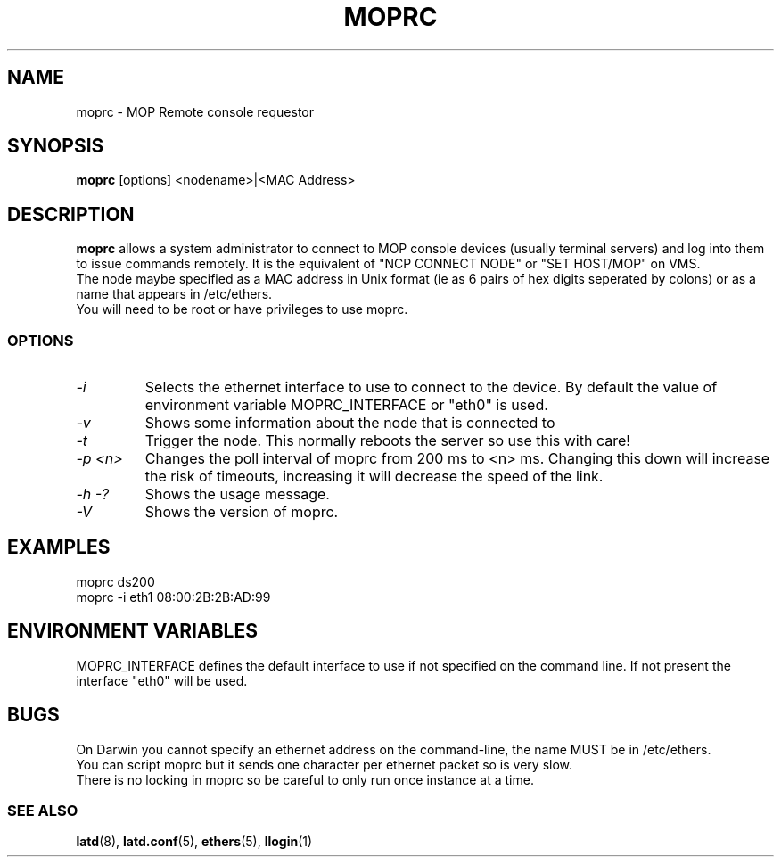 .TH MOPRC 8 "November 21 2001" "MOP Remote Console"

.SH NAME
moprc \- MOP Remote console requestor
.SH SYNOPSIS
.B moprc
[options] <nodename>|<MAC Address>
.br
.SH DESCRIPTION
.PP
.B moprc
allows a system administrator to connect to MOP console
devices (usually terminal servers) and log into them
to issue commands remotely. It is the equivalent of 
"NCP CONNECT NODE" or "SET HOST/MOP" on VMS.
.br
The node maybe specified as a MAC address in Unix format 
(ie as 6 pairs of hex digits seperated by colons) or as a name
that appears in /etc/ethers.
.br
You will need to be root or have privileges to use moprc.

.SS OPTIONS
.TP
.I \-i
Selects the ethernet interface to use to connect to the device. By
default the value of environment variable MOPRC_INTERFACE or "eth0" is used.

.TP
.I \-v
Shows some information about the node that is connected to

.TP
.I \-t
Trigger the node. This normally reboots the server so use this
with care!

.TP
.I \-p <n>
Changes the poll interval of moprc from 200 ms to <n> ms. Changing
this down will increase the risk of timeouts, increasing it will
decrease the speed of the link.


.TP
.I \-h \-?
Shows the usage message.


.TP
.I \-V
Shows the version of moprc.

.SH EXAMPLES
  moprc ds200
.br
.br
  moprc -i eth1 08:00:2B:2B:AD:99

.SH ENVIRONMENT VARIABLES

MOPRC_INTERFACE defines the default interface to use if 
not specified on the command line. If not present the interface "eth0"
will be used.

.SH BUGS
On Darwin you cannot specify an ethernet address on the command-line, 
the name MUST be in /etc/ethers.
.br
You can script moprc but it sends one character per ethernet packet so
is very slow.
.br
There is no locking in moprc so be careful to only run once instance
at a time.
.SS SEE ALSO
.BR latd "(8), " latd.conf "(5), " ethers "(5), " llogin "(1)"